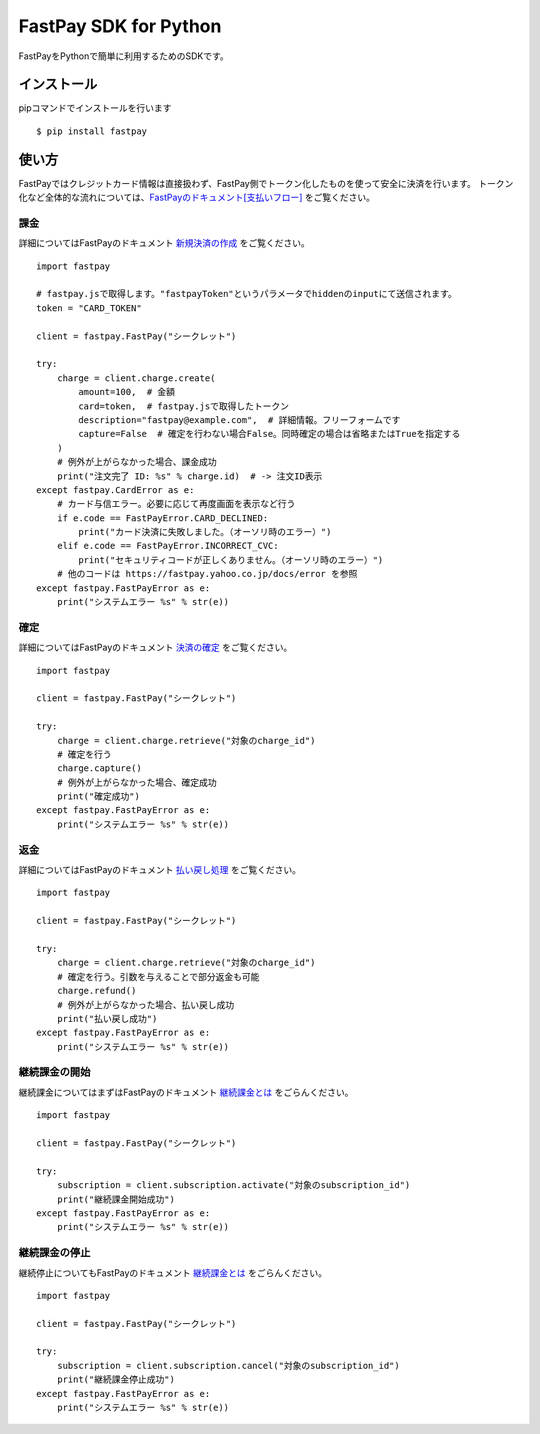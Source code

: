 FastPay SDK for Python
======================

FastPayをPythonで簡単に利用するためのSDKです。

インストール
------------
pipコマンドでインストールを行います
::
    $ pip install fastpay


使い方
------

FastPayではクレジットカード情報は直接扱わず、FastPay側でトークン化したものを使って安全に決済を行います。
トークン化など全体的な流れについては、`FastPayのドキュメント[支払いフロー] <https://fastpay.yahoo.co.jp/docs/flow>`_ をご覧ください。

課金
~~~~

詳細についてはFastPayのドキュメント `新規決済の作成 <https://fastpay.yahoo.co.jp/docs/pay/new>`_ をご覧ください。
::
    import fastpay

    # fastpay.jsで取得します。"fastpayToken"というパラメータでhiddenのinputにて送信されます。
    token = "CARD_TOKEN"

    client = fastpay.FastPay("シークレット")

    try:
        charge = client.charge.create(
            amount=100,  # 金額
            card=token,  # fastpay.jsで取得したトークン
            description="fastpay@example.com",  # 詳細情報。フリーフォームです
            capture=False  # 確定を行わない場合False。同時確定の場合は省略またはTrueを指定する
        )
        # 例外が上がらなかった場合、課金成功
        print("注文完了 ID: %s" % charge.id)  # -> 注文ID表示
    except fastpay.CardError as e:
        # カード与信エラー。必要に応じて再度画面を表示など行う
        if e.code == FastPayError.CARD_DECLINED:
            print("カード決済に失敗しました。（オーソリ時のエラー）")
        elif e.code == FastPayError.INCORRECT_CVC:
            print("セキュリティコードが正しくありません。（オーソリ時のエラー）")
        # 他のコードは https://fastpay.yahoo.co.jp/docs/error を参照
    except fastpay.FastPayError as e:
        print("システムエラー %s" % str(e))

確定
~~~~

詳細についてはFastPayのドキュメント `決済の確定 <https://fastpay.yahoo.co.jp/docs/pay/fixed>`_ をご覧ください。
::
    import fastpay

    client = fastpay.FastPay("シークレット")

    try:
        charge = client.charge.retrieve("対象のcharge_id")
        # 確定を行う
        charge.capture()
        # 例外が上がらなかった場合、確定成功
        print("確定成功")
    except fastpay.FastPayError as e:
        print("システムエラー %s" % str(e))

返金
~~~~

詳細についてはFastPayのドキュメント `払い戻し処理 <https://fastpay.yahoo.co.jp/docs/pay/rtnpay>`_ をご覧ください。
::
    import fastpay

    client = fastpay.FastPay("シークレット")

    try:
        charge = client.charge.retrieve("対象のcharge_id")
        # 確定を行う。引数を与えることで部分返金も可能
        charge.refund()
        # 例外が上がらなかった場合、払い戻し成功
        print("払い戻し成功")
    except fastpay.FastPayError as e:
        print("システムエラー %s" % str(e))

継続課金の開始
~~~~~~~~~~~~~~

継続課金についてはまずはFastPayのドキュメント `継続課金とは <https://fastpay.yahoo.co.jp/docs/guide_subscription>`_ をごらんください。
::
    import fastpay

    client = fastpay.FastPay("シークレット")

    try:
        subscription = client.subscription.activate("対象のsubscription_id")
        print("継続課金開始成功")
    except fastpay.FastPayError as e:
        print("システムエラー %s" % str(e))

継続課金の停止
~~~~~~~~~~~~~~

継続停止についてもFastPayのドキュメント `継続課金とは <https://fastpay.yahoo.co.jp/docs/guide_subscription>`_ をごらんください。
::
    import fastpay

    client = fastpay.FastPay("シークレット")

    try:
        subscription = client.subscription.cancel("対象のsubscription_id")
        print("継続課金停止成功")
    except fastpay.FastPayError as e:
        print("システムエラー %s" % str(e))

